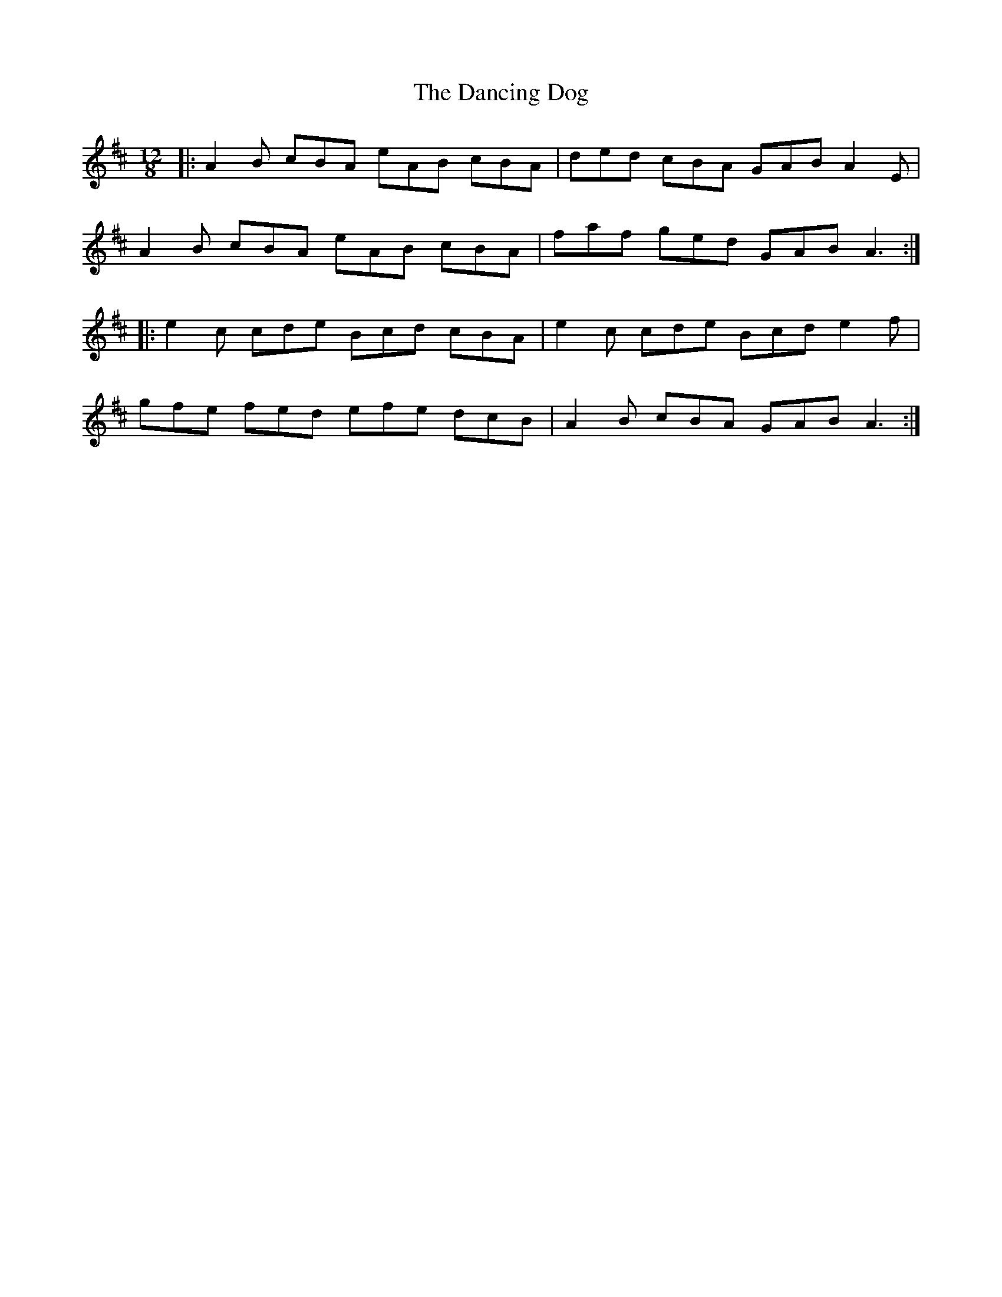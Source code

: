 X: 9347
T: Dancing Dog, The
R: slide
M: 12/8
K: Amixolydian
|:A2B cBA eAB cBA|ded cBA GAB A2E|
A2B cBA eAB cBA|faf ged GAB A3:|
|:e2c cde Bcd cBA|e2c cde Bcd e2f|
gfe fed efe dcB|A2B cBA GAB A3:|

